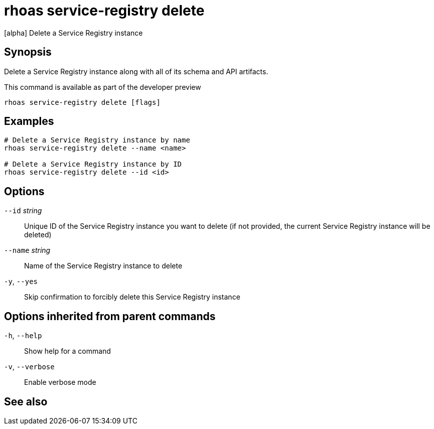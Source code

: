 ifdef::env-github,env-browser[:context: cmd]
[id='ref-rhoas-service-registry-delete_{context}']
= rhoas service-registry delete

[role="_abstract"]
[alpha] Delete a Service Registry instance

[discrete]
== Synopsis

 
Delete a Service Registry instance along with all of its schema and API artifacts.

This command is available as part of the developer preview


....
rhoas service-registry delete [flags]
....

[discrete]
== Examples

....
# Delete a Service Registry instance by name
rhoas service-registry delete --name <name>

# Delete a Service Registry instance by ID
rhoas service-registry delete --id <id>

....

[discrete]
== Options

      `--id` _string_::     Unique ID of the Service Registry instance you want to delete (if not provided, the current Service Registry instance will be deleted)
      `--name` _string_::   Name of the Service Registry instance to delete
  `-y`, `--yes`::           Skip confirmation to forcibly delete this Service Registry instance

[discrete]
== Options inherited from parent commands

  `-h`, `--help`::      Show help for a command
  `-v`, `--verbose`::   Enable verbose mode

[discrete]
== See also


ifdef::env-github,env-browser[]
* link:rhoas_service-registry.adoc#rhoas-service-registry[rhoas service-registry]	 - [alpha] Service Registry commands
endif::[]
ifdef::pantheonenv[]
* link:{path}#ref-rhoas-service-registry_{context}[rhoas service-registry]	 - [alpha] Service Registry commands
endif::[]

